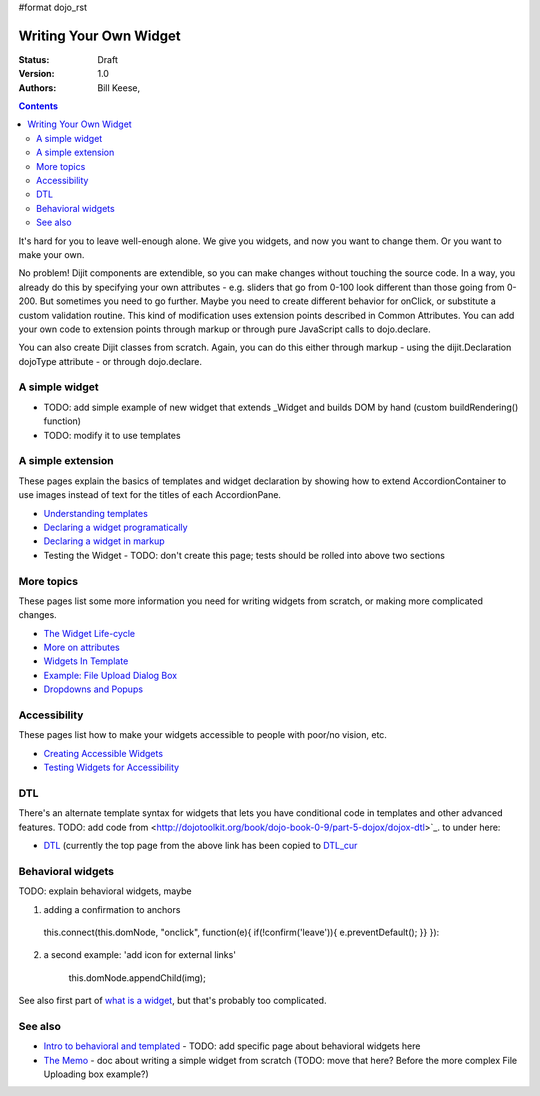 #format dojo_rst

Writing Your Own Widget
=======================
:Status: Draft
:Version: 1.0
:Authors: Bill Keese,

.. contents::
    :depth: 2

It's hard for you to leave well-enough alone. We give you widgets, and now you want to change them. Or you want to make your own.

No problem! Dijit components are extendible, so you can make changes without touching the source code. In a way, you already do this by specifying your own attributes - e.g. sliders that go from 0-100 look different than those going from 0-200. But sometimes you need to go further. Maybe you need to create different behavior for onClick, or substitute a custom validation routine. This kind of modification uses extension points described in Common Attributes. You can add your own code to extension points through markup or through pure JavaScript calls to dojo.declare.

You can also create Dijit classes from scratch. Again, you can do this either through markup - using the dijit.Declaration dojoType attribute - or through dojo.declare.


===============
A simple widget
===============

* TODO: add simple example of new widget that extends _Widget and builds DOM by hand (custom buildRendering() function)
* TODO: modify it to use templates


==================
A simple extension
==================

These pages explain the basics of templates and widget declaration by showing how to extend AccordionContainer to use images instead of text for the titles of each AccordionPane.

* `Understanding templates <quickstart/writingWidgets/templates>`_
* `Declaring a widget programatically <quickstart/writingWidgets/dojoDeclare>`_
* `Declaring a widget in markup <quickstart/writingWidgets/dijitDeclaration>`_
* Testing the Widget - TODO: don't create this page; tests should be rolled into above two sections


===========
More topics
===========

These pages list some more information you need for writing widgets from scratch, or making more complicated changes.

* `The Widget Life-cycle <quickstart/writingWidgets/lifecycle>`_
* `More on attributes <quickstart/writingWidgets/attributes>`_
* `Widgets In Template <quickstart/writingWidgets/widgetsInTemplate>`_
* `Example: File Upload Dialog Box <quickstart/writingWidgets/example>`_
* `Dropdowns and Popups <quickstart/writingWidgets/popups>`_



=============
Accessibility
=============

These pages list how to make your widgets accessible to people with poor/no vision, etc.

* `Creating Accessible Widgets <quickstart/writingWidgets/a11y>`_
* `Testing Widgets for Accessibility <quickstart/writingWidgets/a11yTesting>`_


===
DTL
===

There's an alternate template syntax for widgets that lets you have conditional code in templates and other advanced features.
TODO: add code from <http://dojotoolkit.org/book/dojo-book-0-9/part-5-dojox/dojox-dtl>`_. to under here: 

* `DTL <quickstart/writingWidgets/dtl>`_  (currently the top page from the above link has been copied to `DTL_cur <dojox/dtl>`_


==================
Behavioral widgets
==================

TODO: explain behavioral widgets, maybe

1.  adding a confirmation to anchors

   this.connect(this.domNode, "onclick", function(e){ if(!confirm('leave')){ e.preventDefault(); }} }):

2. a second example:  'add icon for external links'

    this.domNode.appendChild(img);

See also first part of `what is a widget <http://dojocampus.org/content/2008/04/20/what-is-a-_widget/>`_, but that's probably too complicated.

========
See also
========

* `Intro to behavioral and templated <http://dojocampus.org/content/2008/04/20/what-is-a-_widget/>`_ - TODO: add specific page about behavioral widgets here
* `The Memo <http://dojotoolkit.org/book/dojo-book-0-4/part-4-more-widgets/writing-your-own-widget/memo>`_ - doc about writing a simple widget from scratch (TODO: move that here?  Before the more complex File Uploading box example?)
